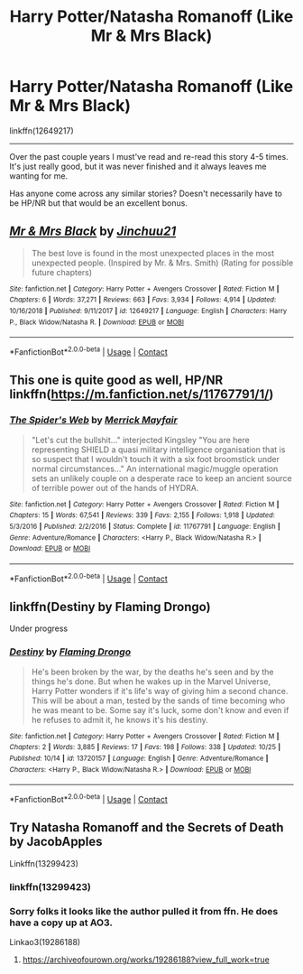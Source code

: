 #+TITLE: Harry Potter/Natasha Romanoff (Like Mr & Mrs Black)

* Harry Potter/Natasha Romanoff (Like Mr & Mrs Black)
:PROPERTIES:
:Author: FerusGrim
:Score: 9
:DateUnix: 1605755842.0
:DateShort: 2020-Nov-19
:FlairText: Request
:END:
linkffn(12649217)

--------------

Over the past couple years I must've read and re-read this story 4-5 times. It's just really good, but it was never finished and it always leaves me wanting for me.

Has anyone come across any similar stories? Doesn't necessarily have to be HP/NR but that would be an excellent bonus.


** [[https://www.fanfiction.net/s/12649217/1/][*/Mr & Mrs Black/*]] by [[https://www.fanfiction.net/u/7592076/Jinchuu21][/Jinchuu21/]]

#+begin_quote
  The best love is found in the most unexpected places in the most unexpected people. (Inspired by Mr. & Mrs. Smith) (Rating for possible future chapters)
#+end_quote

^{/Site/:} ^{fanfiction.net} ^{*|*} ^{/Category/:} ^{Harry} ^{Potter} ^{+} ^{Avengers} ^{Crossover} ^{*|*} ^{/Rated/:} ^{Fiction} ^{M} ^{*|*} ^{/Chapters/:} ^{6} ^{*|*} ^{/Words/:} ^{37,271} ^{*|*} ^{/Reviews/:} ^{663} ^{*|*} ^{/Favs/:} ^{3,934} ^{*|*} ^{/Follows/:} ^{4,914} ^{*|*} ^{/Updated/:} ^{10/16/2018} ^{*|*} ^{/Published/:} ^{9/11/2017} ^{*|*} ^{/id/:} ^{12649217} ^{*|*} ^{/Language/:} ^{English} ^{*|*} ^{/Characters/:} ^{Harry} ^{P.,} ^{Black} ^{Widow/Natasha} ^{R.} ^{*|*} ^{/Download/:} ^{[[http://www.ff2ebook.com/old/ffn-bot/index.php?id=12649217&source=ff&filetype=epub][EPUB]]} ^{or} ^{[[http://www.ff2ebook.com/old/ffn-bot/index.php?id=12649217&source=ff&filetype=mobi][MOBI]]}

--------------

*FanfictionBot*^{2.0.0-beta} | [[https://github.com/FanfictionBot/reddit-ffn-bot/wiki/Usage][Usage]] | [[https://www.reddit.com/message/compose?to=tusing][Contact]]
:PROPERTIES:
:Author: FanfictionBot
:Score: 2
:DateUnix: 1605755859.0
:DateShort: 2020-Nov-19
:END:


** This one is quite good as well, HP/NR linkffn([[https://m.fanfiction.net/s/11767791/1/]])
:PROPERTIES:
:Author: Peefrimgar212
:Score: 2
:DateUnix: 1605799511.0
:DateShort: 2020-Nov-19
:END:

*** [[https://www.fanfiction.net/s/11767791/1/][*/The Spider's Web/*]] by [[https://www.fanfiction.net/u/2424783/Merrick-Mayfair][/Merrick Mayfair/]]

#+begin_quote
  "Let's cut the bullshit..." interjected Kingsley "You are here representing SHIELD a quasi military intelligence organisation that is so suspect that I wouldn't touch it with a six foot broomstick under normal circumstances..." An international magic/muggle operation sets an unlikely couple on a desperate race to keep an ancient source of terrible power out of the hands of HYDRA.
#+end_quote

^{/Site/:} ^{fanfiction.net} ^{*|*} ^{/Category/:} ^{Harry} ^{Potter} ^{+} ^{Avengers} ^{Crossover} ^{*|*} ^{/Rated/:} ^{Fiction} ^{M} ^{*|*} ^{/Chapters/:} ^{15} ^{*|*} ^{/Words/:} ^{67,541} ^{*|*} ^{/Reviews/:} ^{339} ^{*|*} ^{/Favs/:} ^{2,155} ^{*|*} ^{/Follows/:} ^{1,918} ^{*|*} ^{/Updated/:} ^{5/3/2016} ^{*|*} ^{/Published/:} ^{2/2/2016} ^{*|*} ^{/Status/:} ^{Complete} ^{*|*} ^{/id/:} ^{11767791} ^{*|*} ^{/Language/:} ^{English} ^{*|*} ^{/Genre/:} ^{Adventure/Romance} ^{*|*} ^{/Characters/:} ^{<Harry} ^{P.,} ^{Black} ^{Widow/Natasha} ^{R.>} ^{*|*} ^{/Download/:} ^{[[http://www.ff2ebook.com/old/ffn-bot/index.php?id=11767791&source=ff&filetype=epub][EPUB]]} ^{or} ^{[[http://www.ff2ebook.com/old/ffn-bot/index.php?id=11767791&source=ff&filetype=mobi][MOBI]]}

--------------

*FanfictionBot*^{2.0.0-beta} | [[https://github.com/FanfictionBot/reddit-ffn-bot/wiki/Usage][Usage]] | [[https://www.reddit.com/message/compose?to=tusing][Contact]]
:PROPERTIES:
:Author: FanfictionBot
:Score: 1
:DateUnix: 1605799530.0
:DateShort: 2020-Nov-19
:END:


** linkffn(Destiny by Flaming Drongo)

Under progress
:PROPERTIES:
:Author: MrMagmaplayz
:Score: 1
:DateUnix: 1605769806.0
:DateShort: 2020-Nov-19
:END:

*** [[https://www.fanfiction.net/s/13720157/1/][*/Destiny/*]] by [[https://www.fanfiction.net/u/13660621/Flaming-Drongo][/Flaming Drongo/]]

#+begin_quote
  He's been broken by the war, by the deaths he's seen and by the things he's done. But when he wakes up in the Marvel Universe, Harry Potter wonders if it's life's way of giving him a second chance. This will be about a man, tested by the sands of time becoming who he was meant to be. Some say it's luck, some don't know and even if he refuses to admit it, he knows it's his destiny.
#+end_quote

^{/Site/:} ^{fanfiction.net} ^{*|*} ^{/Category/:} ^{Harry} ^{Potter} ^{+} ^{Avengers} ^{Crossover} ^{*|*} ^{/Rated/:} ^{Fiction} ^{M} ^{*|*} ^{/Chapters/:} ^{2} ^{*|*} ^{/Words/:} ^{3,885} ^{*|*} ^{/Reviews/:} ^{17} ^{*|*} ^{/Favs/:} ^{198} ^{*|*} ^{/Follows/:} ^{338} ^{*|*} ^{/Updated/:} ^{10/25} ^{*|*} ^{/Published/:} ^{10/14} ^{*|*} ^{/id/:} ^{13720157} ^{*|*} ^{/Language/:} ^{English} ^{*|*} ^{/Genre/:} ^{Adventure/Romance} ^{*|*} ^{/Characters/:} ^{<Harry} ^{P.,} ^{Black} ^{Widow/Natasha} ^{R.>} ^{*|*} ^{/Download/:} ^{[[http://www.ff2ebook.com/old/ffn-bot/index.php?id=13720157&source=ff&filetype=epub][EPUB]]} ^{or} ^{[[http://www.ff2ebook.com/old/ffn-bot/index.php?id=13720157&source=ff&filetype=mobi][MOBI]]}

--------------

*FanfictionBot*^{2.0.0-beta} | [[https://github.com/FanfictionBot/reddit-ffn-bot/wiki/Usage][Usage]] | [[https://www.reddit.com/message/compose?to=tusing][Contact]]
:PROPERTIES:
:Author: FanfictionBot
:Score: 2
:DateUnix: 1605769832.0
:DateShort: 2020-Nov-19
:END:


** Try Natasha Romanoff and the Secrets of Death by JacobApples

Linkffn(13299423)
:PROPERTIES:
:Author: reddog44mag
:Score: 1
:DateUnix: 1605764569.0
:DateShort: 2020-Nov-19
:END:

*** linkffn(13299423)
:PROPERTIES:
:Author: 2001herne
:Score: 0
:DateUnix: 1605777754.0
:DateShort: 2020-Nov-19
:END:


*** Sorry folks it looks like the author pulled it from ffn. He does have a copy up at AO3.

Linkao3(19286188)
:PROPERTIES:
:Author: reddog44mag
:Score: 0
:DateUnix: 1605786088.0
:DateShort: 2020-Nov-19
:END:

**** [[https://archiveofourown.org/works/19286188?view_full_work=true]]
:PROPERTIES:
:Author: reddog44mag
:Score: 0
:DateUnix: 1605786267.0
:DateShort: 2020-Nov-19
:END:
